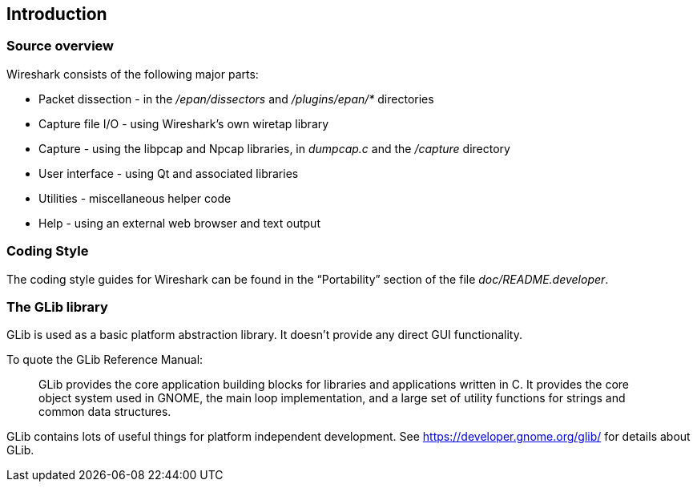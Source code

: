 // WSDG Chapter Build Introduction

[[ChapterBuildIntro]]

== Introduction

[[ChCodeOverview]]

=== Source overview

Wireshark consists of the following major parts:

* Packet dissection - in the _/epan/dissectors_ and
_/plugins/epan/{asterisk}_ directories

* Capture file I/O - using Wireshark’s own wiretap library

* Capture - using the libpcap and Npcap libraries, in _dumpcap.c_ and
the _/capture_ directory

* User interface - using Qt and associated libraries

* Utilities - miscellaneous helper code

* Help - using an external web browser and text output

[[ChCodeStyle]]

=== Coding Style

The coding style guides for Wireshark can be found in the “Portability”
section of the file _doc/README.developer_.

[[ChCodeGLib]]

=== The GLib library

GLib is used as a basic platform abstraction library. It doesn't provide
any direct GUI functionality.

To quote the GLib Reference Manual:
____
GLib provides the core application building blocks for libraries and
applications written in C. It provides the core object system used in GNOME, the
main loop implementation, and a large set of utility functions for strings and
common data structures.
____

GLib contains lots of useful things for platform independent development.
See https://developer.gnome.org/glib/[] for details about GLib.

// End of WSDG Chapter Build Introduction
